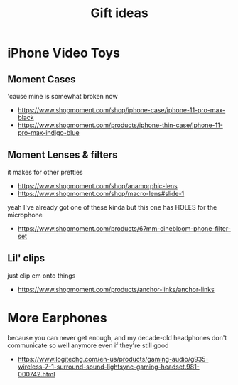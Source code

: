 #+TITLE: Gift ideas
# Disable table of contents
#+OPTIONS: num:nil

#+INFOJS_OPT: view:showall toc:nil ltoc:nil mouse:underline buttons:0 path:../js/org-info.js
#+HTML_HEAD: <link rel="stylesheet" type="text/css" href="../css/solarized-light.css" />

* iPhone Video Toys
** Moment Cases
'cause mine is somewhat broken now
- https://www.shopmoment.com/shop/iphone-case/iphone-11-pro-max-black
- https://www.shopmoment.com/products/iphone-thin-case/iphone-11-pro-max-indigo-blue

** Moment Lenses & filters
it makes for other pretties
- https://www.shopmoment.com/shop/anamorphic-lens
- https://www.shopmoment.com/shop/macro-lens#slide-1

yeah I've already got one of these kinda but this one has HOLES for the microphone
- https://www.shopmoment.com/products/67mm-cinebloom-phone-filter-set

** Lil' clips
just clip em onto things
- https://www.shopmoment.com/products/anchor-links/anchor-links


* More Earphones
because you can never get enough, and my decade-old headphones don't communicate so well anymore even if they're still good
- https://www.logitechg.com/en-us/products/gaming-audio/g935-wireless-7-1-surround-sound-lightsync-gaming-headset.981-000742.html

